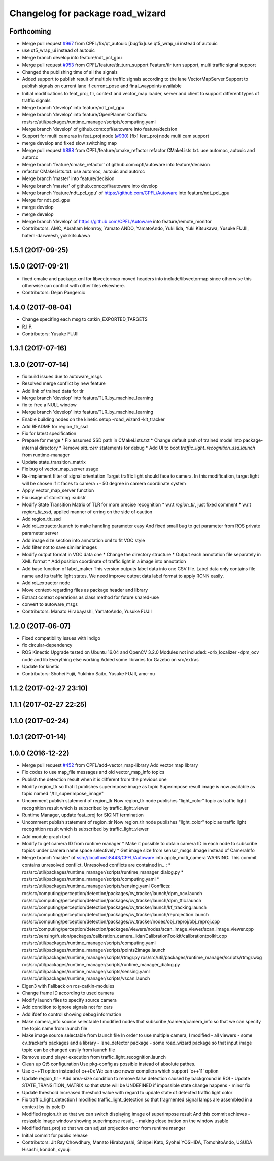 ^^^^^^^^^^^^^^^^^^^^^^^^^^^^^^^^^
Changelog for package road_wizard
^^^^^^^^^^^^^^^^^^^^^^^^^^^^^^^^^

Forthcoming
-----------
* Merge pull request `#967 <https://github.com/CPFL/Autoware/issues/967>`_ from CPFL/fix/qt_autouic
  [bugfix]use qt5_wrap_ui instead of autouic
* use qt5_wrap_ui instead of autouic
* Merge branch develop into feature/ndt_pcl_gpu
* Merge pull request `#953 <https://github.com/CPFL/Autoware/issues/953>`_ from CPFL/feature/tlr_turn_support
  Feature/tlr turn support, multi traffic signal support
* Changed the publishing time of all the signals
* Added support to publish result of multiple traffic signals according to the lane
  VectorMapServer Support to publish signals on current lane if current_pose and final_waypoints available
* Initial modifications to feat_proj, tlr, context and vector_map loader, server and client to support different types of traffic signals
* Merge branch 'develop' into feature/ndt_pcl_gpu
* Merge branch 'develop' into feature/OpenPlanner
  Conflicts:
  ros/src/util/packages/runtime_manager/scripts/computing.yaml
* Merge branch 'develop' of github.com:cpfl/autoware into feature/decision
* Support for multi cameras in feat_proj node (`#930 <https://github.com/CPFL/Autoware/issues/930>`_)
  [fix] feat_proj node multi cam support
* merge develop and fixed slow switching map
* Merge pull request `#888 <https://github.com/CPFL/Autoware/issues/888>`_ from CPFL/feature/cmake_refactor
  refactor CMakeLists.txt. use automoc, autouic and autorcc
* Merge branch 'feature/cmake_refactor' of github.com:cpfl/autoware into feature/decision
* refactor CMakeLists.txt. use automoc, autouic and autorcc
* Merge branch 'master' into feature/decision
* Merge branch 'master' of github.com:cpfl/autoware into develop
* Merge branch 'feature/ndt_pcl_gpu' of https://github.com/CPFL/Autoware into feature/ndt_pcl_gpu
* Merge for ndt_pcl_gpu
* merge develop
* merge develop
* Merge branch 'develop' of https://github.com/CPFL/Autoware into feature/remote_monitor
* Contributors: AMC, Abraham Monrroy, Yamato ANDO, YamatoAndo, Yuki Iida, Yuki Kitsukawa, Yusuke FUJII, hatem-darweesh, yukikitsukawa

1.5.1 (2017-09-25)
------------------

1.5.0 (2017-09-21)
------------------
* fixed cmake and package.xml for libvectormap
  moved headers into include/libvectormap since otherwise this otherwise can conflict with other files elsewhere.
* Contributors: Dejan Pangercic

1.4.0 (2017-08-04)
------------------
* Change specifing each msg to catkin_EXPORTED_TARGETS
* R.I.P.
* Contributors: Yusuke FUJII

1.3.1 (2017-07-16)
------------------

1.3.0 (2017-07-14)
------------------
* fix build issues due to autoware_msgs
* Resolved merge conflict by new feature
* Add link of trained data for tlr
* Merge branch 'develop' into feature/TLR_by_machine_learning
* fix to free a NULL window
* Merge branch 'develop' into feature/TLR_by_machine_learning
* Enable building nodes on the kinetic setup
  -road_wizard
  -klt_tracker
* Add README for region_tlr_ssd
* Fix for latest specification
* Prepare for merge
  * Fix assumed SSD path in CMakeLists.txt
  * Change default path of trained model into package-internal directory
  * Remove `std::cerr` statements for debug
  * Add UI to boot `traffic_light_recognition_ssd.launch` from runtime-manager
* Update state_transition_matrix
* Fix bug of vector_map_server usage
* Re-implement filter of signal orientation
  Target traffic light should face to camera.
  In this modification, target light will be chosen if it faces to camera +- 50 degree in camera coordinate system
* Apply vector_map_server function
* Fix usage of std::string::substr
* Modify State Transition Matrix of TLR for more precise recognition
  * w.r.t `region_tlr`, just fixed comment
  * w.r.t `region_tlr_ssd`, applied manner of erring on the side of caution
* Add region_tlr_ssd
* Add roi_extractor.launch to make handling parameter easy
  And fixed small bug to get parameter from ROS private parameter server
* Add image size section into annotation xml to fit VOC style
* Add filter not to save similar images
* Modify output format in VOC data one
  * Change the directory structure
  * Output each annotation file separately in XML format
  * Add position coordinate of traffic light in a image into annotation
* Add base function of label_maker
  This version outputs label data into one CSV file.
  Label data only contains file name and its traffic light states.
  We need improve output data label format to apply RCNN easily.
* Add roi_extractor node
* Move context-regarding files as package header and library
* Extract context operations as class method for future shared-use
* convert to autoware_msgs
* Contributors: Manato Hirabayashi, YamatoAndo, Yusuke FUJII

1.2.0 (2017-06-07)
------------------
* Fixed compatibility issues with indigo
* fix circular-dependency
* ROS Kinectic Upgrade tested on Ubuntu 16.04 and OpenCV 3.2.0
  Modules not included:
  -orb_localizer
  -dpm_ocv node and lib
  Everything else working
  Added some libraries for Gazebo on src/extras
* Update for kinetic
* Contributors: Shohei Fujii, Yukihiro Saito, Yusuke FUJII, amc-nu

1.1.2 (2017-02-27 23:10)
------------------------

1.1.1 (2017-02-27 22:25)
------------------------

1.1.0 (2017-02-24)
------------------

1.0.1 (2017-01-14)
------------------

1.0.0 (2016-12-22)
------------------
* Merge pull request `#452 <https://github.com/CPFL/Autoware/issues/452>`_ from CPFL/add-vector_map-library
  Add vector map library
* Fix codes to use map_file messages and old vector_map_info topics
* Publish the detection result when it is different from the previous one
* Modify region_tlr so that it publishes superimpose image as topic
  Superimpose result image is now available as topic named
  "/tlr_superimpose_image"
* Uncomment publish statement of region_tlr
  Now region_tlr node publishes "light_color" topic
  as traffic light recognition result which is
  subscribed by traffic_light_viewer
* Runtime Manager, update feat_proj for SIGINT termination
* Uncomment publish statement of region_tlr
  Now region_tlr node publishes "light_color" topic
  as traffic light recognition result which is
  subscribed by traffic_light_viewer
* Add module graph tool
* Modify to get camera ID from runtime manager
  * Make it possible to obtain camera ID in each node to subscribe topics
  under camera name space selectively
  * Get image size from sensor_msgs::Image instead of CameraInfo
* Merge branch 'master' of ssh://localhost:8443/CPFL/Autoware into apply_multi_camera
  WARNING: This commit contains unresolved conflict.
  Unresolved conflicts are contained in...:
  *
  ros/src/util/packages/runtime_manager/scripts/runtime_manager_dialog.py
  * ros/src/util/packages/runtime_manager/scripts/computing.yaml
  * ros/src/util/packages/runtime_manager/scripts/sensing.yaml
  Conflicts:
  ros/src/computing/perception/detection/packages/cv_tracker/launch/dpm_ocv.launch
  ros/src/computing/perception/detection/packages/cv_tracker/launch/dpm_ttic.launch
  ros/src/computing/perception/detection/packages/cv_tracker/launch/kf_tracking.launch
  ros/src/computing/perception/detection/packages/cv_tracker/launch/reprojection.launch
  ros/src/computing/perception/detection/packages/cv_tracker/nodes/obj_reproj/obj_reproj.cpp
  ros/src/computing/perception/detection/packages/viewers/nodes/scan_image_viewer/scan_image_viewer.cpp
  ros/src/sensing/fusion/packages/calibration_camera_lidar/CalibrationToolkit/calibrationtoolkit.cpp
  ros/src/util/packages/runtime_manager/scripts/computing.yaml
  ros/src/util/packages/runtime_manager/scripts/points2image.launch
  ros/src/util/packages/runtime_manager/scripts/rtmgr.py
  ros/src/util/packages/runtime_manager/scripts/rtmgr.wxg
  ros/src/util/packages/runtime_manager/scripts/runtime_manager_dialog.py
  ros/src/util/packages/runtime_manager/scripts/sensing.yaml
  ros/src/util/packages/runtime_manager/scripts/vscan.launch
* Eigen3 with Fallback on ros-catkin-modules
* Change frame ID according to used camera
* Modify launch files to specify source camera
* Add condition to ignore signals not for cars
* Add ifdef to control showing debug information
* Make camera_info source selectable
  I modified nodes that subscribe /camera/camera_info
  so that we can specify the topic name from launch file
* Make image source selectable from launch file
  In order to use multiple camera, I modified
  - all viewers
  - some cv_tracker's packages and a library
  - lane_detector package
  - some road_wizard package
  so that input image topic can be changed easily from launch file
* Remove sound player execution from traffic_light_recognition.launch
* Clean up Qt5 configuration
  Use pkg-config as possible instead of absolute pathes.
* Use c++11 option instead of c++0x
  We can use newer compilers which support 'c++11' option
* Update region_tlr
  - Add area-size condition to remove false detection caused by background
  in ROI
  - Update STATE_TRANSITION_MATRIX so that state will be UNDEFINED if
  impossible state change happens
  - minor fix
* Update threshold
  Increased threshold value with regard to update state of detected
  traffic light color
* Fix traffic_light_detection
  I modified traffic_light_detection so that fragmented signal lamps are
  assembled in a context by its poleID
* Modified region_tlr so that we can switch displaying image of superimpose result
  And this commit achieves
  - resizable image window showing superimpose result,
  - making close button on the window usable
* Modified feat_proj so that we can adjust projection error from runtime manger
* Initial commit for public release
* Contributors: Jit Ray Chowdhury, Manato Hirabayashi, Shinpei Kato, Syohei YOSHIDA, TomohitoAndo, USUDA Hisashi, kondoh, syouji
